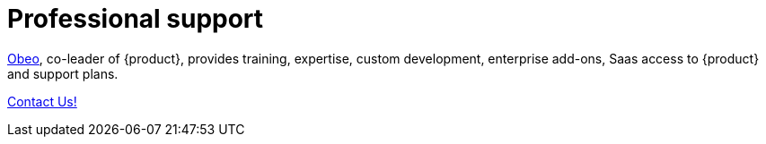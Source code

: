 = Professional support

https://www.obeosoft.com/en/[Obeo], co-leader of {product}, provides training, expertise, custom development, enterprise add-ons, Saas access to {product} and support plans.

https://www.obeosoft.com/en/contact[Contact Us!]